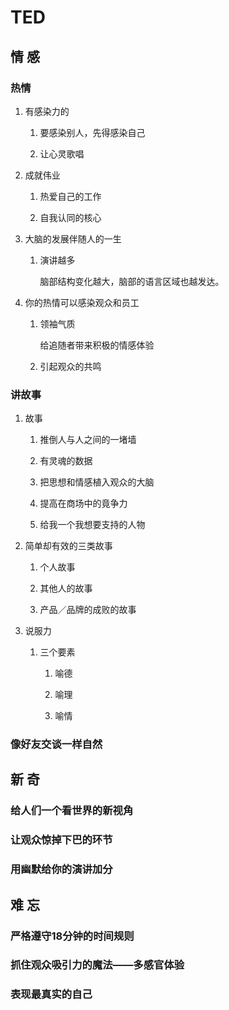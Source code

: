 * TED
** 情 感
*** 热情
**** 有感染力的
***** 要感染别人，先得感染自己
***** 让心灵歌唱
**** 成就伟业
***** 热爱自己的工作
***** 自我认同的核心
**** 大脑的发展伴随人的一生
***** 演讲越多
      脑部结构变化越大，脑部的语言区域也越发达。
**** 你的热情可以感染观众和员工
***** 领袖气质
      给追随者带来积极的情感体验
***** 引起观众的共鸣
*** 讲故事
**** 故事
***** 推倒人与人之间的一堵墙
***** 有灵魂的数据
***** 把思想和情感植入观众的大脑
***** 提高在商场中的竟争力
***** 给我一个我想要支持的人物
**** 简单却有效的三类故事
***** 个人故事
***** 其他人的故事
***** 产品／品牌的成败的故事
**** 说服力
***** 三个要素
****** 喻德
****** 喻理
****** 喻情

*** 像好友交谈一样自然
** 新 奇
*** 给人们一个看世界的新视角
*** 让观众惊掉下巴的环节
*** 用幽默给你的演讲加分
** 难 忘
*** 严格遵守18分钟的时间规则
*** 抓住观众吸引力的魔法——多感官体验
*** 表现最真实的自己
